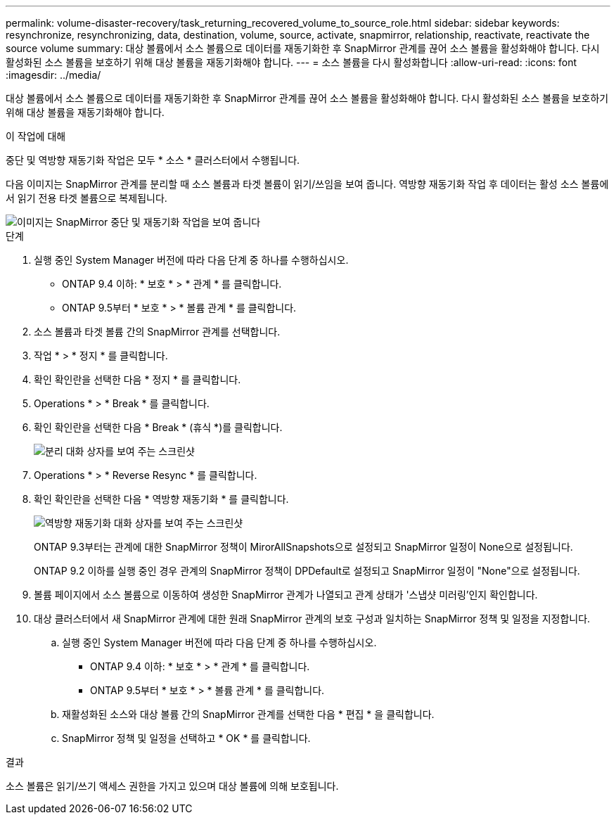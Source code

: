 ---
permalink: volume-disaster-recovery/task_returning_recovered_volume_to_source_role.html 
sidebar: sidebar 
keywords: resynchronize, resynchronizing, data, destination, volume, source, activate, snapmirror, relationship, reactivate, reactivate the source volume 
summary: 대상 볼륨에서 소스 볼륨으로 데이터를 재동기화한 후 SnapMirror 관계를 끊어 소스 볼륨을 활성화해야 합니다. 다시 활성화된 소스 볼륨을 보호하기 위해 대상 볼륨을 재동기화해야 합니다. 
---
= 소스 볼륨을 다시 활성화합니다
:allow-uri-read: 
:icons: font
:imagesdir: ../media/


[role="lead"]
대상 볼륨에서 소스 볼륨으로 데이터를 재동기화한 후 SnapMirror 관계를 끊어 소스 볼륨을 활성화해야 합니다. 다시 활성화된 소스 볼륨을 보호하기 위해 대상 볼륨을 재동기화해야 합니다.

.이 작업에 대해
중단 및 역방향 재동기화 작업은 모두 * 소스 * 클러스터에서 수행됩니다.

다음 이미지는 SnapMirror 관계를 분리할 때 소스 볼륨과 타겟 볼륨이 읽기/쓰임을 보여 줍니다. 역방향 재동기화 작업 후 데이터는 활성 소스 볼륨에서 읽기 전용 타겟 볼륨으로 복제됩니다.

image::../media/reactivatng_source.gif[이미지는 SnapMirror 중단 및 재동기화 작업을 보여 줍니다]

.단계
. 실행 중인 System Manager 버전에 따라 다음 단계 중 하나를 수행하십시오.
+
** ONTAP 9.4 이하: * 보호 * > * 관계 * 를 클릭합니다.
** ONTAP 9.5부터 * 보호 * > * 볼륨 관계 * 를 클릭합니다.


. 소스 볼륨과 타겟 볼륨 간의 SnapMirror 관계를 선택합니다.
. 작업 * > * 정지 * 를 클릭합니다.
. 확인 확인란을 선택한 다음 * 정지 * 를 클릭합니다.
. Operations * > * Break * 를 클릭합니다.
. 확인 확인란을 선택한 다음 * Break * (휴식 *)를 클릭합니다.
+
image::../media/snapmirror_return_break.gif[분리 대화 상자를 보여 주는 스크린샷]

. Operations * > * Reverse Resync * 를 클릭합니다.
. 확인 확인란을 선택한 다음 * 역방향 재동기화 * 를 클릭합니다.
+
image::../media/snapmirror_return_reverse_resync.gif[역방향 재동기화 대화 상자를 보여 주는 스크린샷]

+
ONTAP 9.3부터는 관계에 대한 SnapMirror 정책이 MirorAllSnapshots으로 설정되고 SnapMirror 일정이 None으로 설정됩니다.

+
ONTAP 9.2 이하를 실행 중인 경우 관계의 SnapMirror 정책이 DPDefault로 설정되고 SnapMirror 일정이 "None"으로 설정됩니다.

. 볼륨 페이지에서 소스 볼륨으로 이동하여 생성한 SnapMirror 관계가 나열되고 관계 상태가 '스냅샷 미러링'인지 확인합니다.
. 대상 클러스터에서 새 SnapMirror 관계에 대한 원래 SnapMirror 관계의 보호 구성과 일치하는 SnapMirror 정책 및 일정을 지정합니다.
+
.. 실행 중인 System Manager 버전에 따라 다음 단계 중 하나를 수행하십시오.
+
*** ONTAP 9.4 이하: * 보호 * > * 관계 * 를 클릭합니다.
*** ONTAP 9.5부터 * 보호 * > * 볼륨 관계 * 를 클릭합니다.


.. 재활성화된 소스와 대상 볼륨 간의 SnapMirror 관계를 선택한 다음 * 편집 * 을 클릭합니다.
.. SnapMirror 정책 및 일정을 선택하고 * OK * 를 클릭합니다.




.결과
소스 볼륨은 읽기/쓰기 액세스 권한을 가지고 있으며 대상 볼륨에 의해 보호됩니다.
